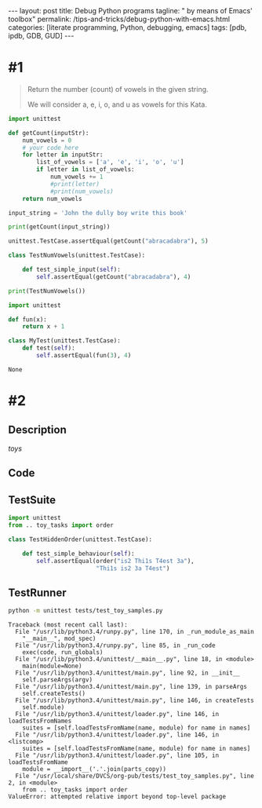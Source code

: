 #+BEGIN_HTML
---
layout: post
title: Debug Python programs
tagline: " by means of Emacs' toolbox"
permalink: /tips-and-tricks/debug-python-with-emacs.html
categories: [literate programming, Python, debugging, emacs]
tags: [pdb, ipdb, GDB, GUD]
---
#+END_HTML
#+STARTUP: showall
#+OPTIONS: tags:nil num:nil \n:nil @:t ::t |:t ^:{} _:{} *:t
#+TOC: headlines 2

* #1
  #+BEGIN_QUOTE
  Return the number (count) of vowels in the given string.

  We will consider a, e, i, o, and u as vowels for this Kata.
  #+END_QUOTE

  #+BEGIN_SRC python :results output
    import unittest

    def getCount(inputStr):
        num_vowels = 0
        # your code here
        for letter in inputStr:
            list_of_vowels = ['a', 'e', 'i', 'o', 'u']
            if letter in list_of_vowels:
                num_vowels += 1
                #print(letter)
                #print(num_vowels)
        return num_vowels

    input_string = 'John the dully boy write this book'

    print(getCount(input_string))

    unittest.TestCase.assertEqual(getCount("abracadabra"), 5)

    class TestNumVowels(unittest.TestCase):

        def test_simple_input(self):
            self.assertEqual(getCount("abracadabra"), 4)

    print(TestNumVowels())
  #+END_SRC

  #+RESULTS:

  #+BEGIN_SRC python
    import unittest

    def fun(x):
        return x + 1

    class MyTest(unittest.TestCase):
        def test(self):
            self.assertEqual(fun(3), 4)
  #+END_SRC

  #+RESULTS:
  : None

  
* #2
  
** Description
   /toys/

** Code

** TestSuite
   #+BEGIN_SRC python :results output :tangle tests/test_toy_samples.py :exports code
     import unittest
     from .. toy_tasks import order

     class TestHiddenOrder(unittest.TestCase):

         def test_simple_behaviour(self):
             self.assertEqual(order("is2 Thi1s T4est 3a"),
                              "Thi1s is2 3a T4est")
   #+END_SRC

** TestRunner
   #+BEGIN_SRC sh :results output :exports both
     python -m unittest tests/test_toy_samples.py

   #+END_SRC

   #+RESULTS:
   #+begin_example
   Traceback (most recent call last):
     File "/usr/lib/python3.4/runpy.py", line 170, in _run_module_as_main
       "__main__", mod_spec)
     File "/usr/lib/python3.4/runpy.py", line 85, in _run_code
       exec(code, run_globals)
     File "/usr/lib/python3.4/unittest/__main__.py", line 18, in <module>
       main(module=None)
     File "/usr/lib/python3.4/unittest/main.py", line 92, in __init__
       self.parseArgs(argv)
     File "/usr/lib/python3.4/unittest/main.py", line 139, in parseArgs
       self.createTests()
     File "/usr/lib/python3.4/unittest/main.py", line 146, in createTests
       self.module)
     File "/usr/lib/python3.4/unittest/loader.py", line 146, in loadTestsFromNames
       suites = [self.loadTestsFromName(name, module) for name in names]
     File "/usr/lib/python3.4/unittest/loader.py", line 146, in <listcomp>
       suites = [self.loadTestsFromName(name, module) for name in names]
     File "/usr/lib/python3.4/unittest/loader.py", line 105, in loadTestsFromName
       module = __import__('.'.join(parts_copy))
     File "/usr/local/share/DVCS/org-pub/tests/test_toy_samples.py", line 2, in <module>
       from .. toy_tasks import order
   ValueError: attempted relative import beyond top-level package
#+end_example


